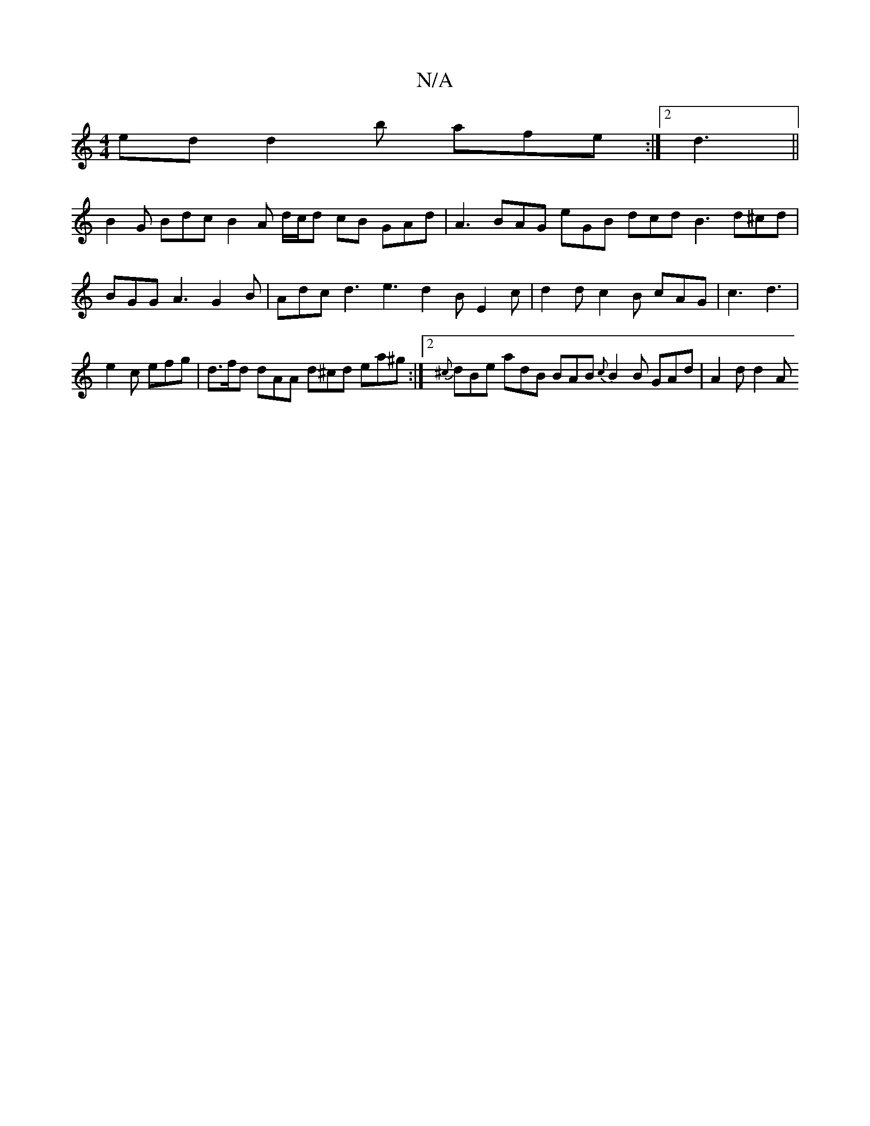 X:1
T:N/A
M:4/4
R:N/A
K:Cmajor
ed d2b afe:|2 d3 ||
B2 G Bdc B2 A d/c/d cB GAd | A3 BAG eGB dcd B3 d^cd|BGG A3 G2 B | Adc d3 e3 d2B E2c | d2d c2B cAG |c3 d3 |
e2c efg | d>fd dAA d^cd ea^g :|2 {^c}drBe adB BAB {c}B2 B GAd | A2d d2 A 